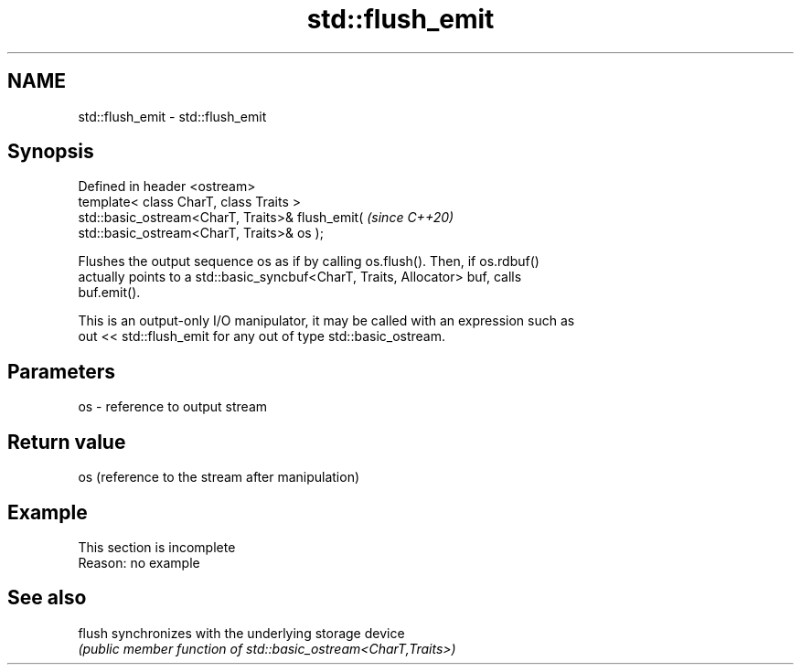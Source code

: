 .TH std::flush_emit 3 "2019.08.27" "http://cppreference.com" "C++ Standard Libary"
.SH NAME
std::flush_emit \- std::flush_emit

.SH Synopsis
   Defined in header <ostream>
   template< class CharT, class Traits >
   std::basic_ostream<CharT, Traits>& flush_emit(                         \fI(since C++20)\fP
   std::basic_ostream<CharT, Traits>& os );

   Flushes the output sequence os as if by calling os.flush(). Then, if os.rdbuf()
   actually points to a std::basic_syncbuf<CharT, Traits, Allocator> buf, calls
   buf.emit().

   This is an output-only I/O manipulator, it may be called with an expression such as
   out << std::flush_emit for any out of type std::basic_ostream.

.SH Parameters

   os - reference to output stream

.SH Return value

   os (reference to the stream after manipulation)

.SH Example

    This section is incomplete
    Reason: no example

.SH See also

   flush synchronizes with the underlying storage device
         \fI(public member function of std::basic_ostream<CharT,Traits>)\fP
